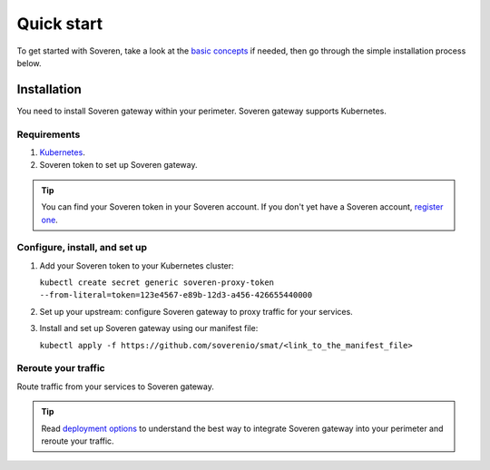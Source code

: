 Quick start
===========

To get started with Soveren, take a look at the `basic concepts <concepts.html>`_ if needed, then go through the simple installation process below.

Installation
------------

You need to install Soveren gateway within your perimeter. Soveren gateway supports Kubernetes.

Requirements
^^^^^^^^^^^^

1. `Kubernetes <hhttps://kubernetes.io/docs/setup/>`_.
2. Soveren token to set up Soveren gateway.

.. admonition:: Tip
   :class: tip

   You can find your Soveren token in your Soveren account. If you don't yet have a Soveren account, `register one <https://soveren.io/sign-up>`_.

Configure, install, and set up
^^^^^^^^^^^^^^^^^^^^^^^^^^^^^^

1. Add your Soveren token to your Kubernetes cluster:

   ``kubectl create secret generic soveren-proxy-token --from-literal=token=123e4567-e89b-12d3-a456-426655440000``

2. Set up your upstream: configure Soveren gateway to proxy traffic for your services.

3. Install and set up Soveren gateway using our manifest file:

   ``kubectl apply -f https://github.com/soverenio/smat/<link_to_the_manifest_file>``

Reroute your traffic
^^^^^^^^^^^^^^^^^^^^

Route traffic from your services to Soveren gateway.

.. admonition:: Tip
   :class: tip

   Read `deployment options <deployment-options.html>`_ to understand the best way to integrate Soveren gateway into your perimeter and reroute your traffic.